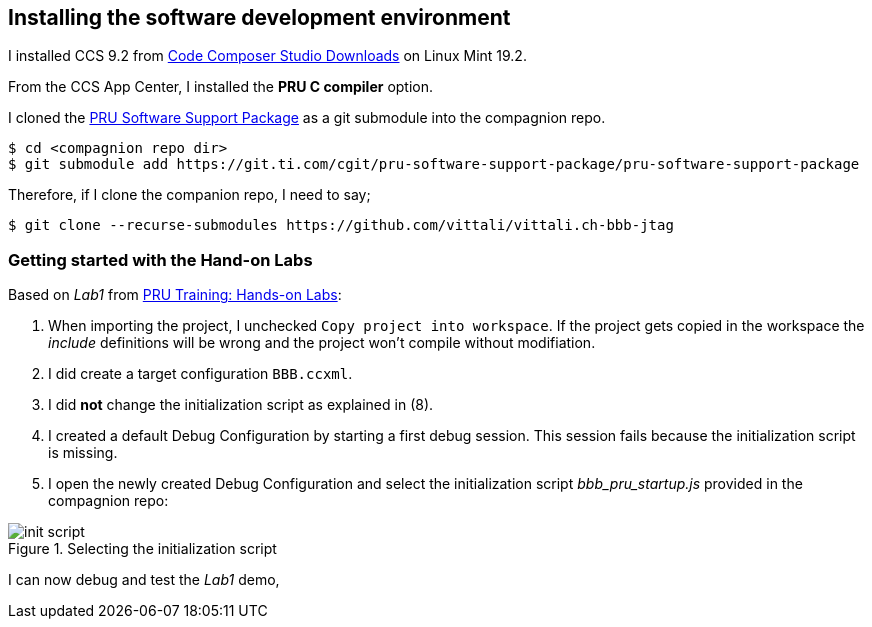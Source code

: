
== Installing the software development environment
:r1: http://software-dl.ti.com/ccs/esd/documents/ccs_downloads.html[Code Composer Studio Downloads]
:r2: https://git.ti.com/cgit/pru-software-support-package/pru-software-support-package[PRU Software Support Package]
:r3: http://processors.wiki.ti.com/index.php/PRU_Training:_Hands-on_Labs[PRU Training: Hands-on Labs]
:r4: https://www.ti.com/tool/TI-CGT#PRU[TI code generation tools - C/C++ compilers and assembly language tools ]

I installed CCS 9.2 from {r1} on Linux Mint 19.2.

From the CCS App Center, I installed the *PRU C compiler* option.

I cloned the {r2} as a git submodule into the compagnion repo.

[listing]
$ cd <compagnion repo dir>
$ git submodule add https://git.ti.com/cgit/pru-software-support-package/pru-software-support-package

Therefore, if I clone the companion repo, I need to say;

[listing]
$ git clone --recurse-submodules https://github.com/vittali/vittali.ch-bbb-jtag

=== Getting started with the Hand-on Labs

Based on _Lab1_ from {r3}:

. When importing the project, I unchecked `Copy project into workspace`. If the project gets copied in the workspace
the _include_ definitions will be wrong and the project won't compile without modifiation.
. I did create a target configuration `BBB.ccxml`.
. I did *not* change the initialization script as explained in (8).
. I created a default Debug Configuration by starting a first debug session. This session fails because the initialization script is missing.
. I open the newly created Debug Configuration and select the initialization script _bbb_pru_startup.js_ provided in the compagnion repo:

.Selecting the initialization script
image::init-script.png[init script]

I can now debug and test the _Lab1_ demo,
